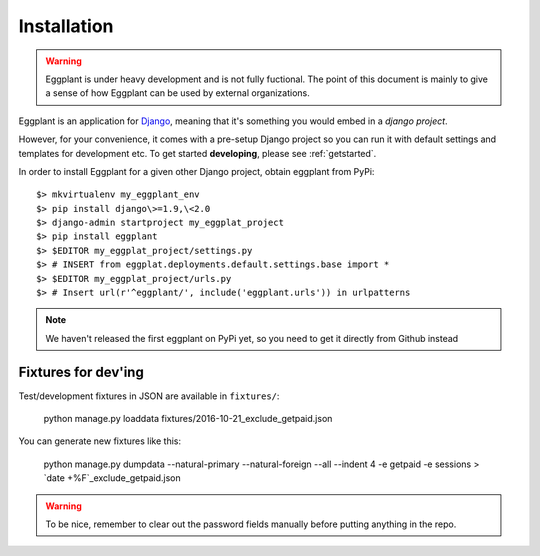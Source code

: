 ============
Installation
============

.. warning::
    Eggplant is under heavy development and is not fully fuctional. The point
    of this document is mainly to give a sense of how Eggplant can be used by
    external organizations.

Eggplant is an application for `Django <http://www.djangoproject.com>`_, meaning
that it's something you would embed in a *django project*.

However, for your convenience, it comes with a pre-setup Django project so you
can run it with default settings and templates for development etc. To get started
**developing**, please see :ref:`getstarted`.

In order to install Eggplant for a given other Django project, obtain eggplant
from PyPi::

    $> mkvirtualenv my_eggplant_env
    $> pip install django\>=1.9,\<2.0
    $> django-admin startproject my_eggplat_project
    $> pip install eggplant
    $> $EDITOR my_eggplat_project/settings.py
    $> # INSERT from eggplat.deployments.default.settings.base import *
    $> $EDITOR my_eggplat_project/urls.py
    $> # Insert url(r'^eggplant/', include('eggplant.urls')) in urlpatterns

.. note::
    We haven't released the first eggplant on PyPi yet, so you need to
    get it directly from Github instead


Fixtures for dev'ing
--------------------

Test/development fixtures in JSON are available in ``fixtures/``:

    python manage.py loaddata fixtures/2016-10-21_exclude_getpaid.json

You can generate new fixtures like this:

    python manage.py dumpdata --natural-primary --natural-foreign --all --indent 4 -e getpaid -e sessions > `date +%F`_exclude_getpaid.json

.. warning::
  To be nice, remember to clear out the password fields manually before putting
  anything in the repo.

